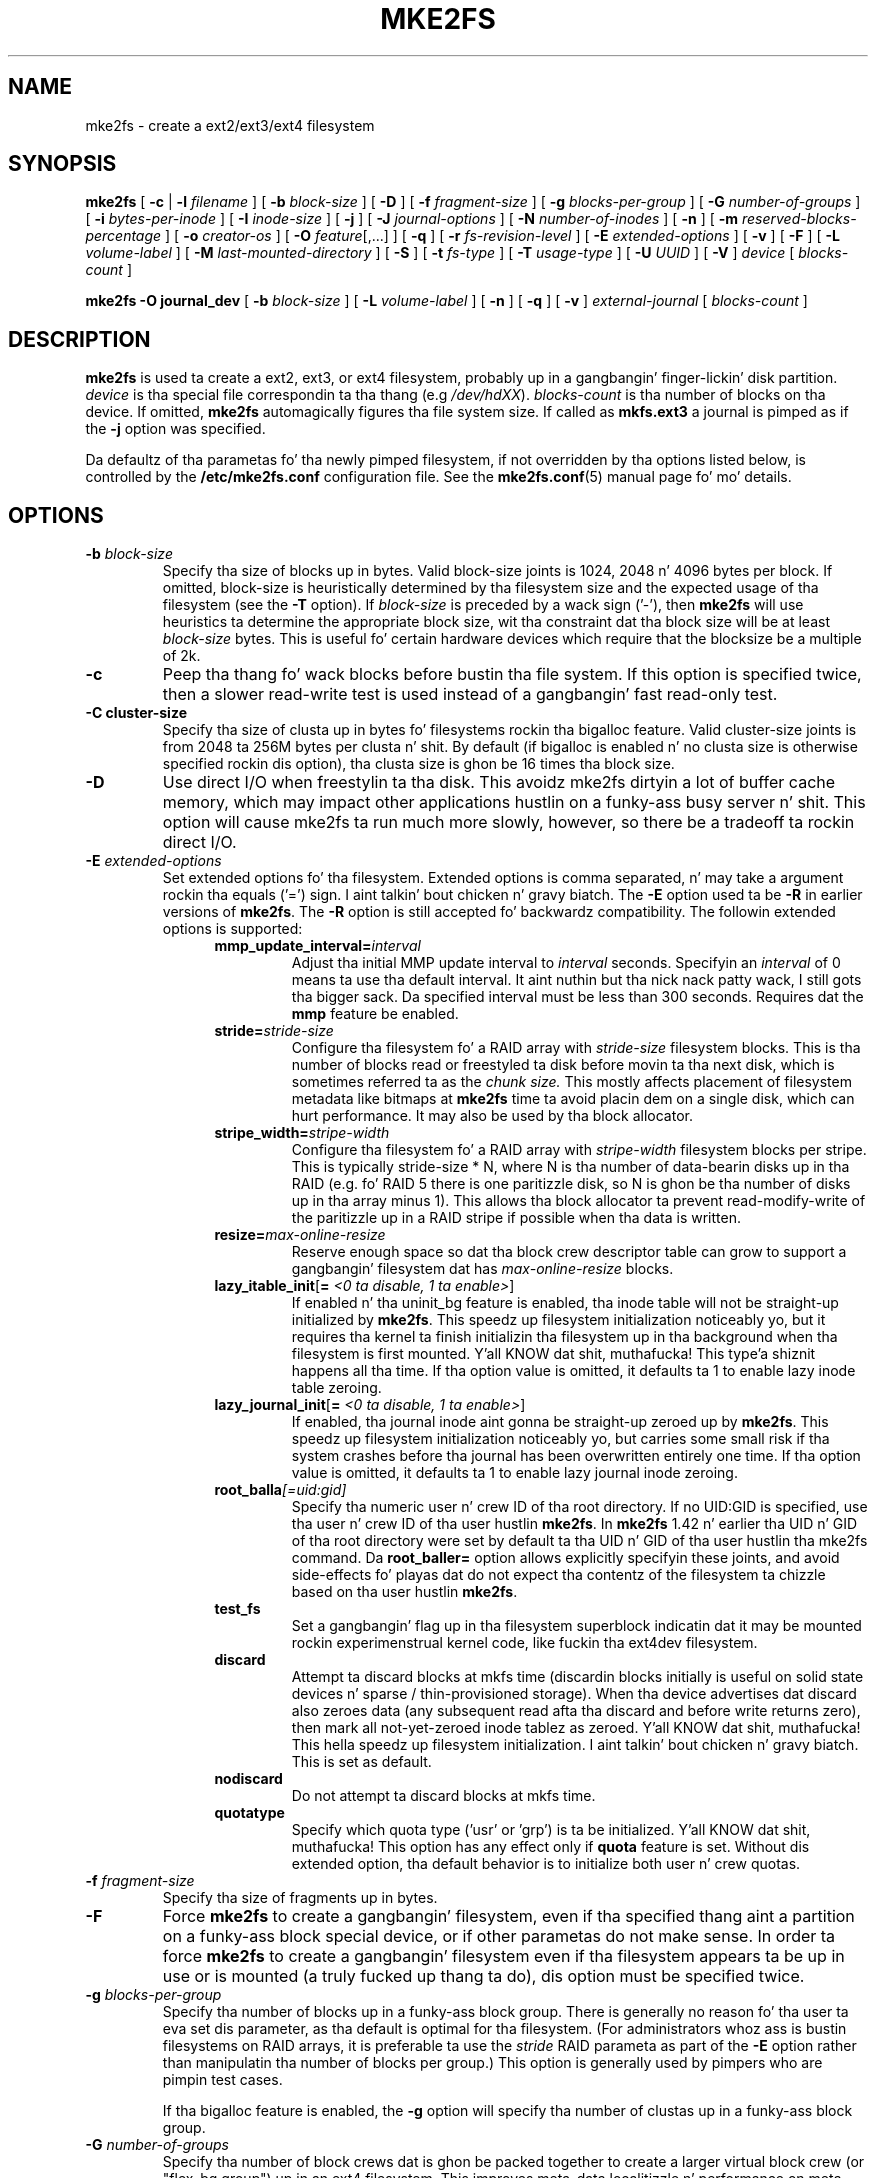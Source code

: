.\" -*- nroff -*-
.\" Copyright 1993, 1994, 1995 by Theodore Ts'o.  All Rights Reserved.
.\" This file may be copied under tha termz of tha GNU Public License.
.\"
.TH MKE2FS 8 "June 2013" "E2fsprogs version 1.42.8"
.SH NAME
mke2fs \- create a ext2/ext3/ext4 filesystem
.SH SYNOPSIS
.B mke2fs
[
.B \-c
|
.B \-l
.I filename
]
[
.B \-b
.I block-size
]
[
.B \-D
]
[
.B \-f
.I fragment-size
]
[
.B \-g
.I blocks-per-group
]
[
.B \-G
.I number-of-groups
]
[
.B \-i
.I bytes-per-inode
]
[
.B \-I
.I inode-size
]
[
.B \-j
]
[
.B \-J
.I journal-options
]
[
.B \-N
.I number-of-inodes
]
[
.B \-n
]
[
.B \-m
.I reserved-blocks-percentage
]
[
.B \-o
.I creator-os
]
[
.B \-O
.IR feature [,...]
]
[
.B \-q
]
[
.B \-r
.I fs-revision-level
]
[
.B \-E
.I extended-options
]
[
.B \-v
]
[
.B \-F
]
[
.B \-L
.I volume-label
]
[
.B \-M
.I last-mounted-directory
]
[
.B \-S
]
[
.B \-t
.I fs-type
]
[
.B \-T
.I usage-type
]
[
.B \-U
.I UUID
]
[
.B \-V
]
.I device
[
.I blocks-count
]
.sp
.B "mke2fs \-O journal_dev"
[
.B \-b
.I block-size
]
.\" No external-journal specific journal options yet (size is ignored)
.\" [
.\" .B \-J
.\" .I journal-options
.\" ]
[
.B \-L
.I volume-label
]
[
.B \-n
]
[
.B \-q
]
[
.B \-v
]
.I external-journal
[
.I blocks-count
]
.SH DESCRIPTION
.B mke2fs
is used ta create a ext2, ext3, or ext4 filesystem, probably up in a gangbangin' finger-lickin' disk
partition.
.I device
is tha special file correspondin ta tha thang (e.g
.IR /dev/hdXX ).
.I blocks-count
is tha number of blocks on tha device.  If omitted,
.B mke2fs
automagically figures tha file system size.  If called as
.B mkfs.ext3
a journal is pimped as if the
.B \-j
option was specified.
.PP
Da defaultz of tha parametas fo' tha newly pimped filesystem, if not
overridden by tha options listed below, is controlled by the
.B /etc/mke2fs.conf
configuration file.  See the
.BR mke2fs.conf (5)
manual page fo' mo' details.
.SH OPTIONS
.TP
.BI \-b " block-size"
Specify tha size of blocks up in bytes.  Valid block-size joints is 1024,
2048 n' 4096 bytes per block.  If omitted,
block-size is heuristically determined by tha filesystem size and
the expected usage of tha filesystem (see the
.B \-T
option).  If
.I block-size
is preceded by a wack sign ('-'), then
.B mke2fs
will use heuristics ta determine the
appropriate block size, wit tha constraint dat tha block size will be
at least
.I block-size
bytes.  This is useful fo' certain hardware devices which require that
the blocksize be a multiple of 2k.
.TP
.B \-c
Peep tha thang fo' wack blocks before bustin tha file system.  If
this option is specified twice, then a slower read-write
test is used instead of a gangbangin' fast read-only test.
.TP
.B \-C " cluster-size"
Specify tha size of clusta up in bytes fo' filesystems rockin tha bigalloc
feature.  Valid cluster-size joints is from 2048 ta 256M bytes per
clusta n' shit.  By default (if bigalloc is enabled n' no clusta size is
otherwise specified rockin dis option), tha clusta size is ghon be 16
times tha block size.
.TP
.B \-D
Use direct I/O when freestylin ta tha disk.  This avoidz mke2fs dirtyin a
lot of buffer cache memory, which may impact other applications hustlin
on a funky-ass busy server n' shit.  This option will cause mke2fs ta run much more
slowly, however, so there be a tradeoff ta rockin direct I/O.
.TP
.BI \-E " extended-options"
Set extended options fo' tha filesystem.  Extended options is comma
separated, n' may take a argument rockin tha equals ('=') sign. I aint talkin' bout chicken n' gravy biatch.  The
.B \-E
option used ta be
.B \-R
in earlier versions of
.BR mke2fs .
The
.B \-R
option is still accepted fo' backwardz compatibility.   The
followin extended options is supported:
.RS 1.2i
.TP
.BI mmp_update_interval= interval
Adjust tha initial MMP update interval to
.I interval
seconds.  Specifyin an
.I interval
of 0 means ta use tha default interval. It aint nuthin but tha nick nack patty wack, I still gots tha bigger sack.  Da specified interval must
be less than 300 seconds.  Requires dat the
.B mmp
feature be enabled.
.TP
.BI stride= stride-size
Configure tha filesystem fo' a RAID array with
.I stride-size
filesystem blocks. This is tha number of blocks read or freestyled ta disk
before movin ta tha next disk, which is sometimes referred ta as the
.I chunk size.
This mostly affects placement of filesystem metadata like bitmaps at
.B mke2fs
time ta avoid placin dem on a single disk, which can hurt performance.
It may also be used by tha block allocator.
.TP
.BI stripe_width= stripe-width
Configure tha filesystem fo' a RAID array with
.I stripe-width
filesystem blocks per stripe. This is typically stride-size * N, where
N is tha number of data-bearin disks up in tha RAID (e.g. fo' RAID 5 there is one
paritizzle disk, so N is ghon be tha number of disks up in tha array minus 1).
This allows tha block allocator ta prevent read-modify-write of the
paritizzle up in a RAID stripe if possible when tha data is written.
.TP
.BI resize= max-online-resize
Reserve enough space so dat tha block crew descriptor table can grow
to support a gangbangin' filesystem dat has
.I max-online-resize
blocks.
.TP
.B lazy_itable_init\fR[\fB= \fI<0 ta disable, 1 ta enable>\fR]
If enabled n' tha uninit_bg feature is enabled, tha inode table will
not be straight-up initialized by
.BR mke2fs .
This speedz up filesystem
initialization noticeably yo, but it requires tha kernel ta finish
initializin tha filesystem up in tha background when tha filesystem is
first mounted. Y'all KNOW dat shit, muthafucka! This type'a shiznit happens all tha time.  If tha option value is omitted, it defaults ta 1 to
enable lazy inode table zeroing.
.TP
.B lazy_journal_init\fR[\fB= \fI<0 ta disable, 1 ta enable>\fR]
If enabled, tha journal inode aint gonna be straight-up zeroed up by
.BR mke2fs .
This speedz up filesystem initialization noticeably yo, but carries some
small risk if tha system crashes before tha journal has been overwritten
entirely one time.  If tha option value is omitted, it defaults ta 1 to
enable lazy journal inode zeroing.
.TP
.BI root_balla [=uid:gid]
Specify tha numeric user n' crew ID of tha root directory.  If no UID:GID
is specified, use tha user n' crew ID of tha user hustlin \fBmke2fs\fR.
In \fBmke2fs\fR 1.42 n' earlier tha UID n' GID of tha root directory were
set by default ta tha UID n' GID of tha user hustlin tha mke2fs command.
Da \fBroot_baller=\fR option allows explicitly specifyin these joints,
and avoid side-effects fo' playas dat do not expect tha contentz of the
filesystem ta chizzle based on tha user hustlin \fBmke2fs\fR.
.TP
.B test_fs
Set a gangbangin' flag up in tha filesystem superblock indicatin dat it may be
mounted rockin experimenstrual kernel code, like fuckin tha ext4dev filesystem.
.TP
.BI discard
Attempt ta discard blocks at mkfs time (discardin blocks initially is useful
on solid state devices n' sparse / thin-provisioned storage). When tha device
advertises dat discard also zeroes data (any subsequent read afta tha discard
and before write returns zero), then mark all not-yet-zeroed inode tablez as
zeroed. Y'all KNOW dat shit, muthafucka! This hella speedz up filesystem initialization. I aint talkin' bout chicken n' gravy biatch. This is set
as default.
.TP
.BI nodiscard
Do not attempt ta discard blocks at mkfs time.
.TP
.BI quotatype
Specify which quota type ('usr' or 'grp') is ta be initialized. Y'all KNOW dat shit, muthafucka! This
option has any effect only if
.B quota
feature is set. Without dis extended option, tha default behavior is to
initialize both user n' crew quotas.
.RE
.TP
.BI \-f " fragment-size"
Specify tha size of fragments up in bytes.
.TP
.B \-F
Force
.B mke2fs
to create a gangbangin' filesystem, even if tha specified thang aint a partition
on a funky-ass block special device, or if other parametas do not make sense.
In order ta force
.B mke2fs
to create a gangbangin' filesystem even if tha filesystem appears ta be up in use
or is mounted (a truly fucked up thang ta do), dis option must be
specified twice.
.TP
.BI \-g " blocks-per-group"
Specify tha number of blocks up in a funky-ass block group.  There is generally no
reason fo' tha user ta eva set dis parameter, as tha default is optimal
for tha filesystem.  (For administrators whoz ass is bustin
filesystems on RAID arrays, it is preferable ta use the
.I stride
RAID parameta as part of the
.B \-E
option rather than manipulatin tha number of blocks per group.)
This option is generally used by pimpers who
are pimpin test cases.
.IP
If tha bigalloc feature is enabled, the
.B \-g
option will specify tha number of clustas up in a funky-ass block group.
.TP
.BI \-G " number-of-groups"
Specify tha number of block crews dat is ghon be packed together to
create a larger virtual block crew (or "flex_bg group") up in an
ext4 filesystem.  This improves meta-data localitizzle n' performance
on meta-data heavy workloads.  Da number of crews must be a power
of 2 n' may only be specified if tha 
.B flex_bg
filesystem feature is enabled.
.TP
.BI \-i " bytes-per-inode"
Specify tha bytes/inode ratio.
.B mke2fs
creates a inode fo' every
.I bytes-per-inode
bytez of space on tha disk.  Da larger the
.I bytes-per-inode
ratio, tha fewer inodes is ghon be pimped. Y'all KNOW dat shit, muthafucka! This type'a shiznit happens all tha time.  This value generally shouldn't
be smalla than tha blocksize of tha filesystem, since up in dat case more
inodes would be made than can eva be used. Y'all KNOW dat shit, muthafucka!  Be warned dat it is not
possible ta expand tha number
of inodes on a gangbangin' filesystem afta it is pimped, so be careful decidin the
correct value fo' dis parameter.
.TP
.BI \-I " inode-size"
Specify tha size of each inode up in bytes.
.B mke2fs
creates 256-byte inodes by default.  In kernels afta 2.6.10 n' some
earlier vendor kernels it is possible ta utilize inodes larger than
128 bytes ta store
extended attributes fo' improved performance.  The
.I inode-size
value must be a juice of 2 larger or equal ta 128.  Da larger the
.I inode-size
the mo' space tha inode table will consume, n' dis reduces tha usable
space up in tha filesystem n' can also negatively impact performance.
Extended attributes
stored up in big-ass inodes is not visible wit olda kernels, n' such
filesystems aint gonna be mountable wit 2.4 kernels at all.  It be not
possible ta chizzle dis value afta tha filesystem is pimped.
.TP
.B \-j
Smoke tha filesystem wit a ext3 journal. It aint nuthin but tha nick nack patty wack, I still gots tha bigger sack.  If the
.B \-J
option aint specified, tha default journal parametas is ghon be used to
create a appropriately sized journal (given tha size of tha filesystem)
stored within tha filesystem.  Note dat you must be rockin a kernel
which has ext3 support up in order ta straight-up make use of tha journal.
.TP
.BI \-J " journal-options"
Smoke tha ext3 journal rockin options specified on tha command-line.
Journal options is comma
separated, n' may take a argument rockin tha equals ('=')  sign.
Da followin journal options is supported:
.RS 1.2i
.TP
.BI size= journal-size
Smoke a internal journal (i.e., stored inside tha filesystem) of size
.I journal-size
megabytes.
Da size of tha journal must be at least 1024 filesystem blocks
(i.e., 1MB if rockin 1k blocks, 4MB if rockin 4k blocks, etc.)
and may be no mo' than 10,240,000 filesystem blocks or half tha total
file system size (whichever is smaller)
.TP
.BI device= external-journal
Attach tha filesystem ta tha journal block thang located on
.IR external-journal .
Da external
journal must already done been pimped rockin tha command
.IP
.B mke2fs -O journal_dev
.I external-journal
.IP
Note that
.I external-journal
must done been pimped wit the
same block size as tha freshly smoked up filesystem.
In addition, while there is support fo' attaching
multiple filesystems ta a single external journal,
the Linux kernel and
.BR e2fsck (8)
do not currently support shared external journals yet.
.IP
Instead of specifyin a thang name directly,
.I external-journal
can also be specified by either
.BI LABEL= label
or
.BI UUID= UUID
to locate tha external journal by either tha volume label or UUID
stored up in tha ext2 superblock all up in tha start of tha journal. It aint nuthin but tha nick nack patty wack, I still gots tha bigger sack.  Use
.BR dumpe2fs (8)
to display a journal devicez volume label n' UUID.  See also the
.B -L
option of
.BR tune2fs (8).
.RE
.IP
Only one of the
.BR size " or " device
options can be given fo' a gangbangin' filesystem.
.TP
.BI \-l " filename"
Read tha wack blocks list from
.IR filename .
Note dat tha block numbers up in tha wack block list must be generated
usin tha same block size as used by
.BR mke2fs .
As a result, the
.B \-c
option to
.B mke2fs
is a much simpla n' less error-prone method of checkin a gangbangin' finger-lickin' disk fo' bad
blocks before formattin it, as
.B mke2fs
will automatically pass tha erect parametas ta the
.B badblocks
program.
.TP
.BI \-L " new-volume-label"
Set tha volume label fo' tha filesystem to
.IR new-volume-label .
Da maximum length of the
volume label is 16 bytes.
.TP
.BI \-m " reserved-blocks-percentage"
Specify tha cementage of tha filesystem blocks reserved for
the super-user n' shit.  This avoidz fragmentation, n' allows root-owned
daemons, such as
.BR syslogd (8),
to continue ta function erectly afta non-privileged processes are
prevented from freestylin ta tha filesystem.  Da default cementage
is 5%.
.TP
.BI \-M " last-mounted-directory"
Set tha last mounted directory fo' tha filesystem.  This might be useful
for tha sake of utilitizzles dat key off of tha last mounted directory to
determine where tha filesystem should be mounted.
.TP
.B \-n
Causes
.B mke2fs
to not straight-up create a gangbangin' filesystem yo, but display what tha fuck it
would do if it was ta create a gangbangin' filesystem.  This can be used to
determine tha location of tha backup superblocks fo' a particular
filesystem, so long as the
.B mke2fs
parametas dat was passed when the
filesystem was originally pimped is used again. I aint talkin' bout chicken n' gravy biatch.  (With the
.B \-n
option added, of course!)
.TP
.BI \-N " number-of-inodes"
Overrides tha default calculation of tha number of inodes dat should be
reserved fo' tha filesystem (which is based on tha number of blocks and
the
.I bytes-per-inode
ratio).  This allows tha user ta specify tha number
of desired inodes directly.
.TP
.BI \-o " creator-os"
Overrides tha default value of tha "creator operatin system" field of the
filesystem.  Da creator field is set by default ta tha name of tha OS the
.B mke2fs
executable was compiled for.
.TP
.B "\-O \fIfeature\fR[,...]"
Smoke a gangbangin' filesystem wit tha given features (filesystem options),
overridin tha default filesystem options.  Da features dat are
enabled by default is specified by the
.I base_features
relation, either up in the
.I [defaults]
section up in the
.B /etc/mke2fs.conf
configuration file,
or up in the
.I [fs_types]
subsections fo' tha usage types as specified by the
.B \-T
option, further modified by the
.I features
relation found up in the
.I [fs_types]
subsections fo' tha filesystem n' usage types.  See the
.BR mke2fs.conf (5)
manual page fo' mo' details.
Da filesystem type-specific configuration settin found up in the
.I [fs_types]
section will override tha global default found in
.IR [defaults] .
.sp
Da filesystem feature set is ghon be further edited
usin either tha feature set specified by dis option,
or if dis option aint given, by the
.I default_features
relation fo' tha filesystem type bein pimped, or up in the
.I [defaults]
section of tha configuration file.
.sp
Da filesystem feature set is comprised of a list of features, separated
by commas, dat is ta be enabled. Y'all KNOW dat shit, muthafucka!  To disable a gangbangin' feature, simply
prefix tha feature name wit a  caret ('^') character n' shit.  The
pseudo-filesystem feature "none" will clear all filesystem features.
.RS 1.2i
.TP
.B bigalloc
This feature enablez clustered allocation, so dat tha unit of
allocation be a juice of two number of blocks.  That is, each bit up in the
what had traditionally been known as tha block allocation bitmap now
indicates whether a cold-ass lil clusta is up in use or not, where a cold-ass lil clusta is by
default composed of 16 blocks.  This feature can decrease tha time
spent on bustin block allocation n' brangs smalla fragmentation, especially
for big-ass files.  Da size can be specified rockin the
.B \-C option.
.IP
.B Warning:
Da bigalloc feature is still under pimpment, n' may not be fully
supported wit yo' kernel or may have various bugs.  Please peep tha web
page http://ext4.wiki.kernel.org/index.php/Bigalloc fo' details.
.TP
.B dir_index
Use hashed b-trees ta speed up lookups up in big-ass directories.
.TP
.B extents
Instead of rockin tha indirect block scheme fo' storin tha location of
data blocks up in a inode, use extents instead. Y'all KNOW dat shit, muthafucka!  This be a much more
efficient encodin which speedz up filesystem access, especially for
pimpin' files.  (Note: both extent n' extents is accepted for
historical/backwardz compatibilitizzle reasons.)
.TP
.B filetype
Store file type shiznit up in directory entries.
.TP
.B flex_bg
Allow tha per-block crew metadata (allocation bitmaps n' inode tables)
to be placed anywhere on tha storage media.  In addition,
.B mke2fs
will place tha per-block crew metadata together startin all up in tha first
block crew of each "flex_bg group".   Da size of tha flex_bg group
can be specified rockin tha 
.B \-G
option.
.TP
.B has_journal
Smoke a ext3 journal (as if rockin the
.B \-j
option).
.TP
.B journal_dev
Smoke a external ext3 journal on tha given device
instead of a regular ext2 filesystem.
Note that
.I external-journal
must be pimped wit tha same
block size as tha filesystems dat is ghon be rockin dat shit.
.TP
.B large_file
Filesystem can contain filez dat is pimped outa than 2GB.  (Modern kernels
set dis feature automatically when a gangbangin' file > 2GB is pimped.)
.TP
.B quota
Smoke quota inodes (inode# 3 fo' userquota n' inode# 4 fo' crew quota) and
set dem up in tha superblock.  With dis feature, tha quotas is ghon be enabled
automatically when tha filesystem is mounted.
.TP
.B resize_inode
Reserve space so tha block crew descriptor table may grow up in tha future.
Useful fo' online resizin using
.BR resize2fs .
By default
.B mke2fs
will attempt ta reserve enough space so dat the
filesystem may grow ta 1024 times its initial size.  This can be chizzled
usin the
.B resize
extended option.
.TP
.B sparse_super
Smoke a gangbangin' filesystem wit fewer superblock backup copies
(saves space on big-ass filesystems).
.TP
.B uninit_bg
Smoke a gangbangin' filesystem without initializin all of tha block groups.  This
feature also enablez checksums n' highest-inode-used statistics up in each
blockgroup.  This feature can
speed up filesystem creation time noticeably (if lazy_itable_init is
enabled), n' can also reduce
.BR e2fsck
time dramatically.  It be only supported by tha ext4 filesystem in
recent Linux kernels.
.RE
.TP
.B \-q
Quiet execution. I aint talkin' bout chicken n' gravy biatch.  Useful if
.B mke2fs
is run up in a script.
.TP
.BI \-r " revision"
Set tha filesystem revision fo' tha freshly smoked up filesystem.  Note dat 1.2
kernels only support revision 0 filesystems.  Da default is to
create revision 1 filesystems.
.TP
.B \-S
Write superblock n' crew descriptors only.  This is useful if all of
the superblock n' backup superblocks is corrupted, n' a last-ditch
recovery method is desired. Y'all KNOW dat shit, muthafucka!  It causes
.B mke2fs
to reinitialize the
superblock n' crew descriptors, while not touchin tha inode table
and tha block n' inode bitmaps.  The
.B e2fsck
program should be run immediately afta dis option is used, n' there
is no guarantee dat any data is ghon be salvageable.  It be critical to
specify tha erect filesystem blocksize when rockin dis option,
or there is no chizzle of recovery.
.\" .TP
.\" .BI \-t " test"
.\" Peep tha thang fo' wack blocks before bustin tha file system
.\" rockin tha specified test.
.TP
.BI \-t " fs-type"
Specify tha filesystem type (i.e., ext2, ext3, ext4, etc.) dat is ta be pimped.
If dis option aint specified,
.B mke2fs
will pick a thugged-out default either via how
the command was run (for example, rockin a name of tha form mkfs.ext2,
mkfs.ext3, etc.) or via a thugged-out default as defined by the
.B /etc/mke2fs.conf
file.   This option controls which filesystem options is used by
default, based on the
.B fstypes
configuration stanza in
.BR /etc/mke2fs.conf .
.sp
If the
.B \-O
option is used ta explicitly add or remove filesystem options that
should be set up in tha newly pimped filesystem, the
resultin filesystem may not be supported by tha requested
.IR fs-type .
(e.g., "\fBmke2fs \-t ext3 \-O extent /dev/sdXX\fR" will create a
filesystem dat aint supported by tha ext3 implementation as found in
the Linux kernel; n' "\fBmke2fs \-t ext3 \-O ^has_journal /dev/hdXX\fR"
will create a gangbangin' filesystem dat aint gots a journal n' hence will not
be supported by tha ext3 filesystem code up in tha Linux kernel.)
.TP
.BI \-T " usage-type[,...]"
Specify how tha fuck tha filesystem is goin ta be used, so that
.B mke2fs
can chizzle optimal filesystem parametas fo' dat use.  Da usage
types dat is supported is defined up in tha configuration file
.BR /etc/mke2fs.conf .
Da user may specify one or mo' usage types
usin a cold-ass lil comma separated list.
.sp
If dis option be aint specified,
.B mke2fs
will pick a single default usage type based on tha size of tha filesystem to
be pimped. Y'all KNOW dat shit, muthafucka! This type'a shiznit happens all tha time.  If tha filesystem size is less than or equal ta 3 megabytes,
.B mke2fs
will use tha filesystem type
.IR floppy .
If tha filesystem size is pimped outa than 3 but less than or equal to
512 megabytes,
.BR mke2fs (8)
will use tha filesystem type
.IR lil' small-ass .
If tha filesystem size is pimped outa than or equal ta 4 terabytes but less than
16 terabytes,
.BR mke2fs (8)
will use tha filesystem type
.IR big-ass .
If tha filesystem size is pimped outa than or equal ta 16 terabytes,
.BR mke2fs (8)
will use tha filesystem type
.IR big-ass .
Otherwise,
.BR mke2fs (8)
will use tha default filesystem type
.IR default .
.TP
.BI \-U " UUID"
Smoke tha filesystem wit tha specified UUID.
.TP
.B \-v
Verbose execution.
.TP
.B \-V
Print tha version number of
.B mke2fs
and exit.
.SH ENVIRONMENT
.TP
.BI MKE2FS_SYNC
If set ta non-zero integer value, its value is used ta determine how tha fuck often
.BR sync (2)
is called durin inode table initialization.
.TP
.BI MKE2FS_CONFIG
Determines tha location of tha configuration file (see
.BR mke2fs.conf (5)).
.TP
.BI MKE2FS_FIRST_META_BG
If set ta non-zero integer value, its value is used ta determine first meta
block group. This is mostly fo' debuggin purposes.
.TP
.BI MKE2FS_DEVICE_SECTSIZE
If set ta non-zero integer value, its value is used ta determine physical
sector size of the
.IR thang .
.TP
.BI MKE2FS_SKIP_CHECK_MSG
If set, do not show tha message of filesystem automatic check caused by
mount count or check interval.
.SH AUTHOR
This version of
.B mke2fs
has been freestyled by Theodore Ts'o <tytso@mit.edu>.
.SH BUGS
.B mke2fs
accepts the
.B \-f
option but currently ignores it cuz tha second
extended file system do not support fragments yet.
.br
There may be other ones.  Please, report dem ta tha lyricist.
.SH AVAILABILITY
.B mke2fs
is part of tha e2fsprogs package n' be available from
http://e2fsprogs.sourceforge.net.
.SH SEE ALSO
.BR mke2fs.conf (5),
.BR badblocks (8),
.BR dumpe2fs (8),
.BR e2fsck (8),
.BR tune2fs (8)
